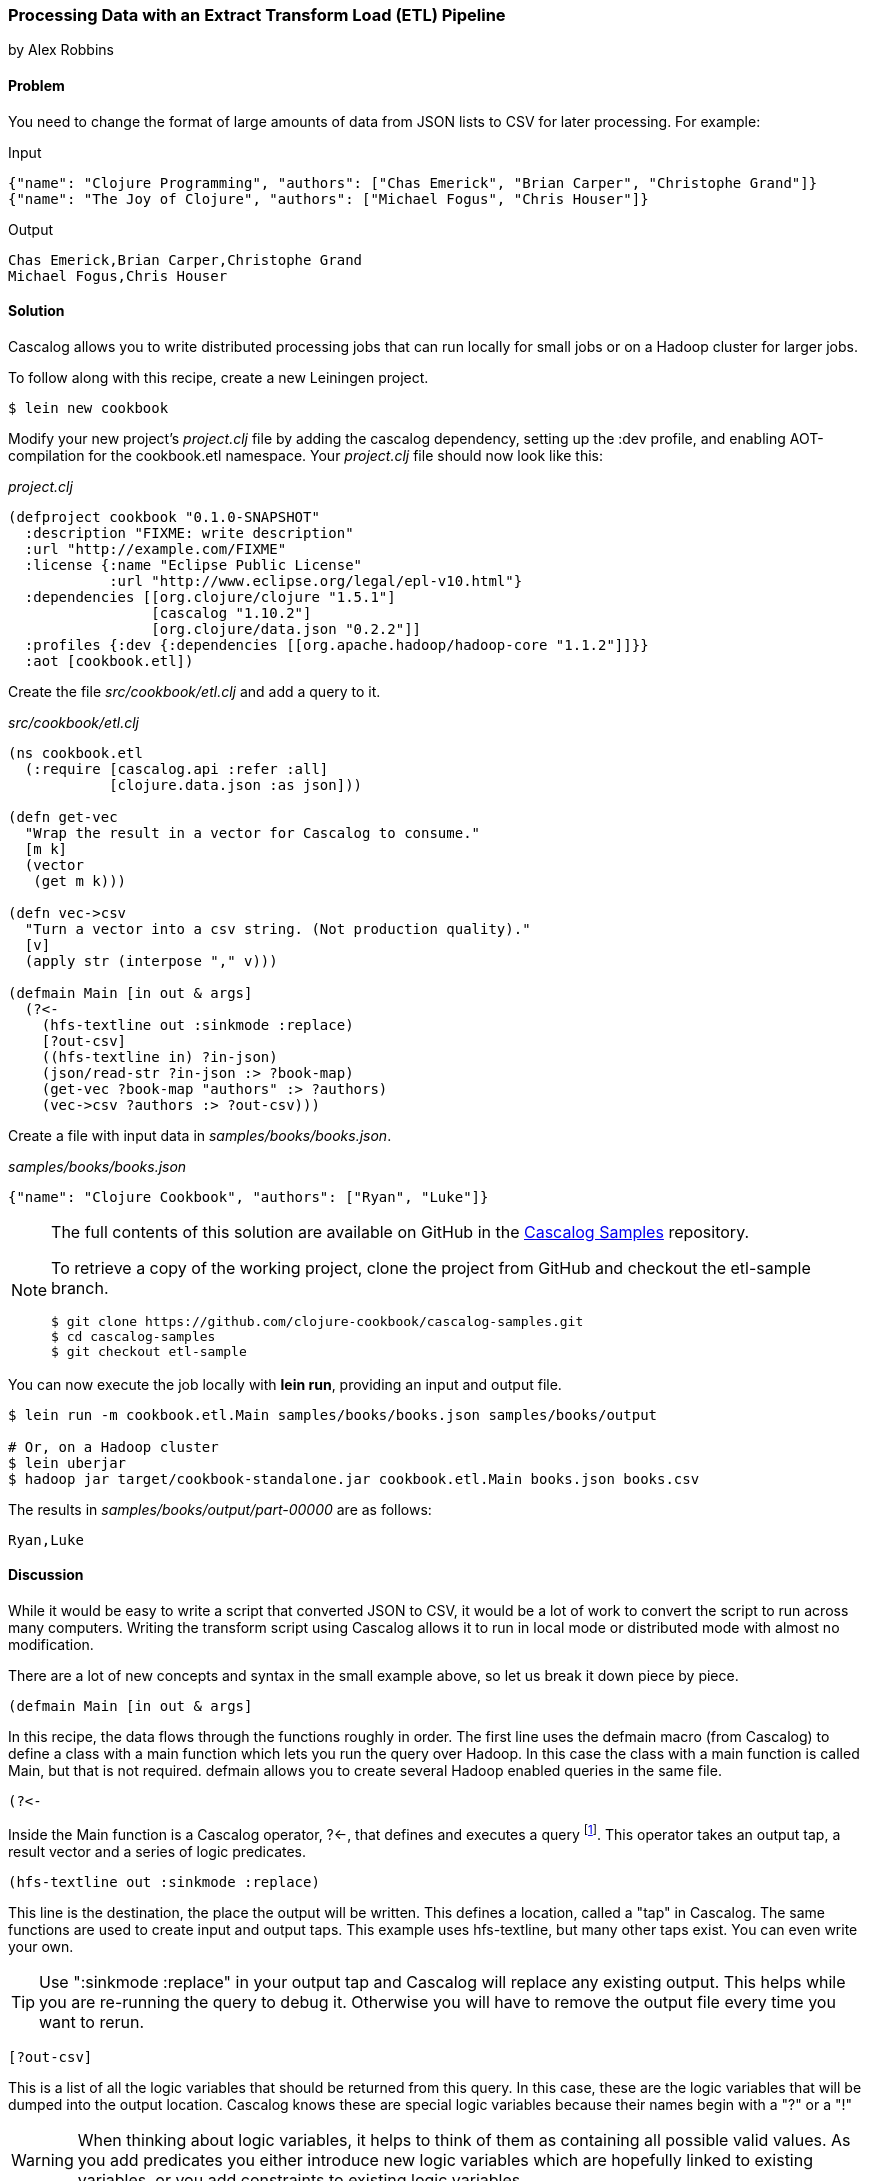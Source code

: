 [[sec_cascalog_etl]]
=== Processing Data with an Extract Transform Load (ETL) Pipeline
[role="byline"]
by Alex Robbins

==== Problem

You need to change the format of large amounts of data from JSON lists
to CSV for later processing. For example:

.Input
[source,json]
----
{"name": "Clojure Programming", "authors": ["Chas Emerick", "Brian Carper", "Christophe Grand"]}
{"name": "The Joy of Clojure", "authors": ["Michael Fogus", "Chris Houser"]}
----

.Output
[source,csv]
----
Chas Emerick,Brian Carper,Christophe Grand
Michael Fogus,Chris Houser
----

==== Solution

Cascalog allows you to write distributed processing jobs that can run
locally for small jobs or on a Hadoop cluster for larger jobs.

To follow along with this recipe, create a new Leiningen project.

[source,shell-session]
----
$ lein new cookbook
----

Modify your new project's _project.clj_ file by adding the +cascalog+
dependency, setting up the +:dev+ profile, and enabling
AOT-compilation for the +cookbook.etl+ namespace. Your _project.clj_
file should now look like this:

._project.clj_
[source,clojure]
----
(defproject cookbook "0.1.0-SNAPSHOT"
  :description "FIXME: write description"
  :url "http://example.com/FIXME"
  :license {:name "Eclipse Public License"
            :url "http://www.eclipse.org/legal/epl-v10.html"}
  :dependencies [[org.clojure/clojure "1.5.1"]
                 [cascalog "1.10.2"]
                 [org.clojure/data.json "0.2.2"]]
  :profiles {:dev {:dependencies [[org.apache.hadoop/hadoop-core "1.1.2"]]}}
  :aot [cookbook.etl])
----

Create the file _src/cookbook/etl.clj_ and add a query to it.

._src/cookbook/etl.clj_
[source,clojure]
----
(ns cookbook.etl
  (:require [cascalog.api :refer :all]
            [clojure.data.json :as json]))

(defn get-vec
  "Wrap the result in a vector for Cascalog to consume."
  [m k]
  (vector
   (get m k)))

(defn vec->csv
  "Turn a vector into a csv string. (Not production quality)."
  [v]
  (apply str (interpose "," v)))

(defmain Main [in out & args]
  (?<-
    (hfs-textline out :sinkmode :replace)
    [?out-csv]
    ((hfs-textline in) ?in-json)
    (json/read-str ?in-json :> ?book-map)
    (get-vec ?book-map "authors" :> ?authors)
    (vec->csv ?authors :> ?out-csv)))
----

Create a file with input data in _samples/books/books.json_.

._samples/books/books.json_
[source,json]
----
{"name": "Clojure Cookbook", "authors": ["Ryan", "Luke"]}
----

[NOTE]
====
The full contents of this solution are available on GitHub in the
https://github.com/clojure-cookbook/cascalog-samples[Cascalog Samples]
repository.

To retrieve a copy of the working project, clone the project from
GitHub and checkout the +etl-sample+ branch.

[source,shell-session]
----
$ git clone https://github.com/clojure-cookbook/cascalog-samples.git
$ cd cascalog-samples
$ git checkout etl-sample
----
====

You can now execute the job locally with *+lein run+*, providing an
input and output file.

[source,shell-session]
----
$ lein run -m cookbook.etl.Main samples/books/books.json samples/books/output

# Or, on a Hadoop cluster
$ lein uberjar
$ hadoop jar target/cookbook-standalone.jar cookbook.etl.Main books.json books.csv
----

The results in _samples/books/output/part-00000_ are as follows:

[source,csv]
----
Ryan,Luke
----

==== Discussion

While it would be easy to write a script that converted JSON to CSV,
it would be a lot of work to convert the script to run across many
computers. Writing the transform script using Cascalog allows it to
run in local mode or distributed mode with almost no modification.

There are a lot of new concepts and syntax in the small example above,
so let us break it down piece by piece.

[source,clojure]
----
(defmain Main [in out & args]
----

In this recipe, the data flows through the functions roughly in order.
The first line uses the +defmain+ macro (from Cascalog)
to define a class with a main function which lets you run the query
over Hadoop. In this case the class with a main function is called
+Main+, but that is not required. +defmain+ allows you to create
several Hadoop enabled queries in the same file.

[source,clojure]
----
(?<-
----

Inside the +Main+ function is a Cascalog operator, +?<-+, that defines
and executes a query footnote:[While queries *look* like regular Clojure,
they are in fact a DSL. If you're not familiar with Cascalog queries,
learn more in Nathan Marz's
http://nathanmarz.com/blog/introducing-cascalog-a-clojure-based-query-language-for-hado.html[Introducing
Cascalog] article]. This operator takes an output tap, a result vector
and a series of logic predicates.

[source,clojure]
----
(hfs-textline out :sinkmode :replace)
----

This line is the destination, the place the output will be written.
This defines a location, called a "tap" in Cascalog. The same
functions are used to create input and output taps. This example uses
+hfs-textline+, but many other taps exist. You can even write your
own.

[TIP]
====
Use ":sinkmode :replace" in your output tap and Cascalog will replace
any existing output. This helps while you are re-running the query to
debug it. Otherwise you will have to remove the output file every time
you want to rerun.
====

[source,clojure]
----
[?out-csv]
----

This is a list of all the logic variables that should be returned from
this query. In this case, these are the logic variables that will be
dumped into the output location. Cascalog knows these are special
logic variables because their names begin with a "?" or a "!"

[WARNING]
====
When thinking about logic variables, it helps to think of them as
containing all possible valid values. As you add predicates you either
introduce new logic variables which are hopefully linked to existing
variables, or you add constraints to existing logic variables.
====

[source,clojure]
----
((hfs-textline in) ?in-json)
----

This line defines the input tap. The json data structures will be read
in one line at a time from the location specified by +in+. Each line
will be stored into the +?in-json+ logic var, which will flow through
the rest of the logic predicates.

[source,clojure]
----
(json/read-str ?in-json ?book-map)
----

+read-str+ parses the json string found in +?in-json+ into a hash-map,
which is stored into +?book-map+.

[source,clojure]
----
(get-vec ?book-map "authors" ?authors)
----

Now you pull the authors out of the map and store the vector into its
own logic variable. Cascalog assumes vector output means binding
multiple logic vars. To outsmart Cascalog, wrap the output in an extra
vector for Cascalog to consume.

[source,clojure]
----
(vec->csv ?authors ?out-csv)))
----

Finally, you convert the vector of authors into valid csv using the
+vec->csv+ function. Since this line produces values for the
+?out-csv+ logic variable, which is named in the output line earlier,
the query will produce the output.

Cascalog is a great tool for building ETL (Extract Transform Load)
pipeline. It allows you to spend more time thinking about your data
and less time thinking about the mechanics of reading files,
distributing work or managing dependencies. When writing your own ETL
pipelines, it might help to follow this process:

* Finalize the input format(s)
* Finalize the output format(s)
* Start working from the input format, keeping track of the current
  format for each step.

==== See Also

* http://ianrumford.github.io/blog/2012/09/29/using-cascalog-for-extract-transform-and-load/[Using Cascalog for Extract Transform and Load].
* https://github.com/clojure/core.logic[+core.logic+] - A logic
  programming library for Clojure
